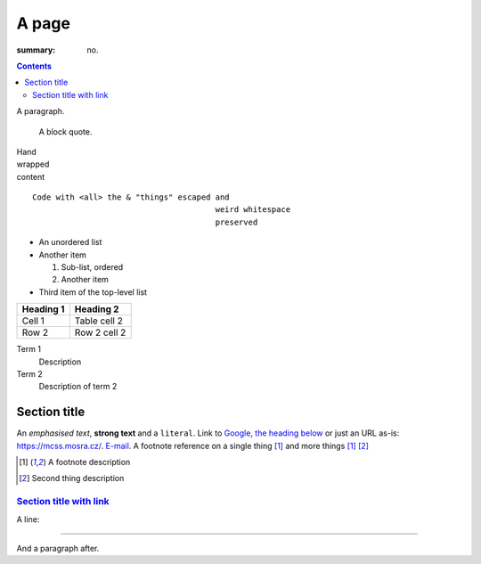 A page
######

:summary: no.

.. contents::
    :class: m-block m-default

A paragraph.

    A block quote.

| Hand
| wrapped
| content

::

    Code with <all> the & "things" escaped and
                                           weird whitespace
                                           preserved

-   An unordered list
-   Another item

    1.  Sub-list, ordered
    2.  Another item

-   Third item of the top-level list

.. class:: m-table

========= ============
Heading 1 Heading 2
========= ============
Cell 1    Table cell 2
Row 2     Row 2 cell 2
========= ============

Term 1
    Description
Term 2
    Description of term 2

Section title
=============

An *emphasised text*, **strong text** and a ``literal``. Link to
`Google <https://google.com>`_, `the heading below <#a-heading>`_ or just an
URL as-is: https://mcss.mosra.cz/. `E-mail <mosra@centrum.cz>`_. A footnote
reference on a single thing [1]_ and more things [1]_ [2]_

.. [1] A footnote description
.. [2] Second thing description

`Section title with link`_
--------------------------

A line:

~~~~~~~~~~~~~~~~~~~~~~~~~~~~~~

And a paragraph after.
